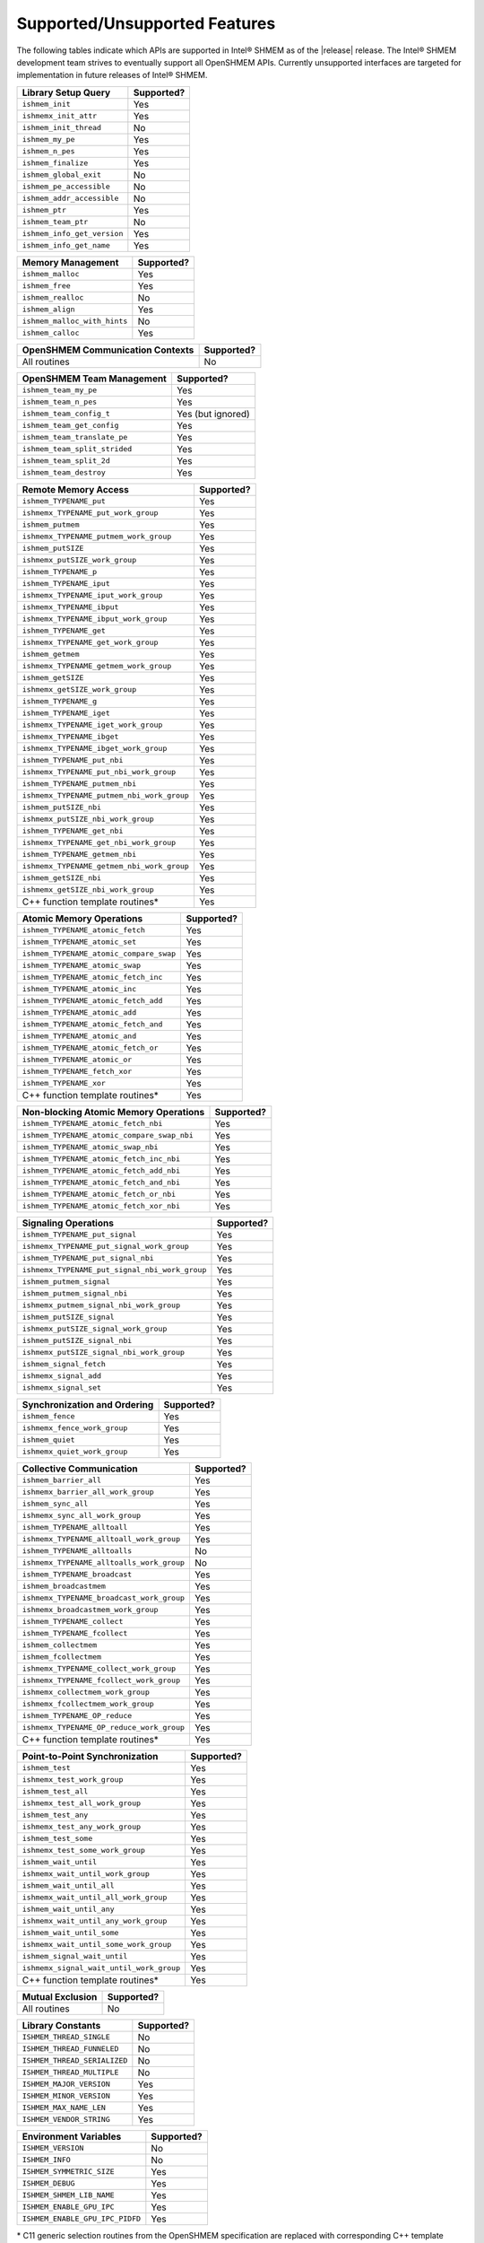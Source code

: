 .. _supported_features:

******************************
Supported/Unsupported Features
******************************

The following tables indicate which APIs are supported in Intel® SHMEM as of
the |release| release.
The Intel® SHMEM development team strives to eventually support all OpenSHMEM
APIs.
Currently unsupported interfaces are targeted for implementation in future
releases of Intel® SHMEM.

+-------------------------------+---------------+
| **Library Setup Query**       | Supported?    |
+===============================+===============+
| ``ishmem_init``               | Yes           |
+-------------------------------+---------------+
| ``ishmemx_init_attr``         | Yes           |
+-------------------------------+---------------+
| ``ishmem_init_thread``        | No            |
+-------------------------------+---------------+
| ``ishmem_my_pe``              | Yes           |
+-------------------------------+---------------+
| ``ishmem_n_pes``              | Yes           |
+-------------------------------+---------------+
| ``ishmem_finalize``           | Yes           |
+-------------------------------+---------------+
| ``ishmem_global_exit``        | No            |
+-------------------------------+---------------+
| ``ishmem_pe_accessible``      | No            |
+-------------------------------+---------------+
| ``ishmem_addr_accessible``    | No            |
+-------------------------------+---------------+
| ``ishmem_ptr``                | Yes           |
+-------------------------------+---------------+
| ``ishmem_team_ptr``           | No            |
+-------------------------------+---------------+
| ``ishmem_info_get_version``   | Yes           |
+-------------------------------+---------------+
| ``ishmem_info_get_name``      | Yes           |
+-------------------------------+---------------+

+--------------------------------+---------------+
| **Memory Management**          | Supported?    |
+================================+===============+
| ``ishmem_malloc``              | Yes           |
+--------------------------------+---------------+
| ``ishmem_free``                | Yes           |
+--------------------------------+---------------+
| ``ishmem_realloc``             | No            |
+--------------------------------+---------------+
| ``ishmem_align``               | Yes           |
+--------------------------------+---------------+
| ``ishmem_malloc_with_hints``   | No            |
+--------------------------------+---------------+
| ``ishmem_calloc``              | Yes           |
+--------------------------------+---------------+

+--------------------------------------------+---------------+
| **OpenSHMEM Communication Contexts**       | Supported?    |
+============================================+===============+
| All routines                               | No            |
+--------------------------------------------+---------------+

+---------------------------------------------+-------------------+
| **OpenSHMEM Team Management**               | Supported?        |
+=============================================+===================+
| ``ishmem_team_my_pe``                       | Yes               |
+---------------------------------------------+-------------------+
| ``ishmem_team_n_pes``                       | Yes               |
+---------------------------------------------+-------------------+
| ``ishmem_team_config_t``                    | Yes (but ignored) |
+---------------------------------------------+-------------------+
| ``ishmem_team_get_config``                  | Yes               |
+---------------------------------------------+-------------------+
| ``ishmem_team_translate_pe``                | Yes               |
+---------------------------------------------+-------------------+
| ``ishmem_team_split_strided``               | Yes               |
+---------------------------------------------+-------------------+
| ``ishmem_team_split_2d``                    | Yes               |
+---------------------------------------------+-------------------+
| ``ishmem_team_destroy``                     | Yes               |
+---------------------------------------------+-------------------+

+---------------------------------------------+---------------+
| **Remote Memory Access**                    | Supported?    | 
+=============================================+===============+
| ``ishmem_TYPENAME_put``                     | Yes           |
+---------------------------------------------+---------------+
| ``ishmemx_TYPENAME_put_work_group``         | Yes           |
+---------------------------------------------+---------------+
| ``ishmem_putmem``                           | Yes           |
+---------------------------------------------+---------------+
| ``ishmemx_TYPENAME_putmem_work_group``      | Yes           |
+---------------------------------------------+---------------+
| ``ishmem_putSIZE``                          | Yes           |
+---------------------------------------------+---------------+
| ``ishmemx_putSIZE_work_group``              | Yes           |
+---------------------------------------------+---------------+
| ``ishmem_TYPENAME_p``                       | Yes           |
+---------------------------------------------+---------------+
| ``ishmem_TYPENAME_iput``                    | Yes           |
+---------------------------------------------+---------------+
| ``ishmemx_TYPENAME_iput_work_group``        | Yes           |
+---------------------------------------------+---------------+
| ``ishmemx_TYPENAME_ibput``                  | Yes           |
+---------------------------------------------+---------------+
| ``ishmemx_TYPENAME_ibput_work_group``       | Yes           |
+---------------------------------------------+---------------+
| ``ishmem_TYPENAME_get``                     | Yes           |
+---------------------------------------------+---------------+
| ``ishmemx_TYPENAME_get_work_group``         | Yes           |
+---------------------------------------------+---------------+
| ``ishmem_getmem``                           | Yes           |
+---------------------------------------------+---------------+
| ``ishmemx_TYPENAME_getmem_work_group``      | Yes           |
+---------------------------------------------+---------------+
| ``ishmem_getSIZE``                          | Yes           |
+---------------------------------------------+---------------+
| ``ishmemx_getSIZE_work_group``              | Yes           |
+---------------------------------------------+---------------+
| ``ishmem_TYPENAME_g``                       | Yes           |
+---------------------------------------------+---------------+
| ``ishmem_TYPENAME_iget``                    | Yes           |
+---------------------------------------------+---------------+
| ``ishmemx_TYPENAME_iget_work_group``        | Yes           |
+---------------------------------------------+---------------+
| ``ishmemx_TYPENAME_ibget``                  | Yes           |
+---------------------------------------------+---------------+
| ``ishmemx_TYPENAME_ibget_work_group``       | Yes           |
+---------------------------------------------+---------------+
| ``ishmem_TYPENAME_put_nbi``                 | Yes           |
+---------------------------------------------+---------------+
| ``ishmemx_TYPENAME_put_nbi_work_group``     | Yes           |
+---------------------------------------------+---------------+
| ``ishmem_TYPENAME_putmem_nbi``              | Yes           |
+---------------------------------------------+---------------+
| ``ishmemx_TYPENAME_putmem_nbi_work_group``  | Yes           |
+---------------------------------------------+---------------+
| ``ishmem_putSIZE_nbi``                      | Yes           |
+---------------------------------------------+---------------+
| ``ishmemx_putSIZE_nbi_work_group``          | Yes           |
+---------------------------------------------+---------------+
| ``ishmem_TYPENAME_get_nbi``                 | Yes           |
+---------------------------------------------+---------------+
| ``ishmemx_TYPENAME_get_nbi_work_group``     | Yes           |
+---------------------------------------------+---------------+
| ``ishmem_TYPENAME_getmem_nbi``              | Yes           |
+---------------------------------------------+---------------+
| ``ishmemx_TYPENAME_getmem_nbi_work_group``  | Yes           |
+---------------------------------------------+---------------+
| ``ishmem_getSIZE_nbi``                      | Yes           |
+---------------------------------------------+---------------+
| ``ishmemx_getSIZE_nbi_work_group``          | Yes           |
+---------------------------------------------+---------------+
| C++ function template routines*             | Yes           |
+---------------------------------------------+---------------+

+-------------------------------------------+---------------+
| **Atomic Memory Operations**              | Supported?    |
+===========================================+===============+
| ``ishmem_TYPENAME_atomic_fetch``          | Yes           |
+-------------------------------------------+---------------+
| ``ishmem_TYPENAME_atomic_set``            | Yes           |
+-------------------------------------------+---------------+
| ``ishmem_TYPENAME_atomic_compare_swap``   | Yes           |
+-------------------------------------------+---------------+
| ``ishmem_TYPENAME_atomic_swap``           | Yes           |
+-------------------------------------------+---------------+
| ``ishmem_TYPENAME_atomic_fetch_inc``      | Yes           |
+-------------------------------------------+---------------+
| ``ishmem_TYPENAME_atomic_inc``            | Yes           |
+-------------------------------------------+---------------+
| ``ishmem_TYPENAME_atomic_fetch_add``      | Yes           |
+-------------------------------------------+---------------+
| ``ishmem_TYPENAME_atomic_add``            | Yes           |
+-------------------------------------------+---------------+
| ``ishmem_TYPENAME_atomic_fetch_and``      | Yes           |
+-------------------------------------------+---------------+
| ``ishmem_TYPENAME_atomic_and``            | Yes           |
+-------------------------------------------+---------------+
| ``ishmem_TYPENAME_atomic_fetch_or``       | Yes           |
+-------------------------------------------+---------------+
| ``ishmem_TYPENAME_atomic_or``             | Yes           |
+-------------------------------------------+---------------+
| ``ishmem_TYPENAME_fetch_xor``             | Yes           |
+-------------------------------------------+---------------+
| ``ishmem_TYPENAME_xor``                   | Yes           |
+-------------------------------------------+---------------+
| C++ function template routines*           | Yes           |
+-------------------------------------------+---------------+

+---------------------------------------------+---------------+
| **Non-blocking Atomic Memory Operations**   | Supported?    |
+=============================================+===============+
| ``ishmem_TYPENAME_atomic_fetch_nbi``        | Yes           |
+---------------------------------------------+---------------+
| ``ishmem_TYPENAME_atomic_compare_swap_nbi`` | Yes           |
+---------------------------------------------+---------------+
| ``ishmem_TYPENAME_atomic_swap_nbi``         | Yes           |
+---------------------------------------------+---------------+
| ``ishmem_TYPENAME_atomic_fetch_inc_nbi``    | Yes           |
+---------------------------------------------+---------------+
| ``ishmem_TYPENAME_atomic_fetch_add_nbi``    | Yes           |
+---------------------------------------------+---------------+
| ``ishmem_TYPENAME_atomic_fetch_and_nbi``    | Yes           |
+---------------------------------------------+---------------+
| ``ishmem_TYPENAME_atomic_fetch_or_nbi``     | Yes           |
+---------------------------------------------+---------------+
| ``ishmem_TYPENAME_atomic_fetch_xor_nbi``    | Yes           |
+---------------------------------------------+---------------+

+-------------------------------------------------+---------------+
| **Signaling Operations**                        | Supported?    |
+=================================================+===============+
| ``ishmem_TYPENAME_put_signal``                  | Yes           |
+-------------------------------------------------+---------------+
| ``ishmemx_TYPENAME_put_signal_work_group``      | Yes           |
+-------------------------------------------------+---------------+
| ``ishmem_TYPENAME_put_signal_nbi``              | Yes           |
+------------------------------+------------------+---------------+
| ``ishmemx_TYPENAME_put_signal_nbi_work_group``  | Yes           |
+-------------------------------------------------+---------------+
| ``ishmem_putmem_signal``                        | Yes           |
+------------------------------+------------------+---------------+
| ``ishmem_putmem_signal_nbi``                    | Yes           |
+------------------------------+------------------+---------------+
| ``ishmemx_putmem_signal_nbi_work_group``        | Yes           |
+------------------------------+------------------+---------------+
| ``ishmem_putSIZE_signal``                       | Yes           |
+------------------------------+------------------+---------------+
| ``ishmemx_putSIZE_signal_work_group``           | Yes           |
+------------------------------+------------------+---------------+
| ``ishmem_putSIZE_signal_nbi``                   | Yes           |
+------------------------------+------------------+---------------+
| ``ishmemx_putSIZE_signal_nbi_work_group``       | Yes           |
+------------------------------+------------------+---------------+
| ``ishmem_signal_fetch``                         | Yes           |
+------------------------------+------------------+---------------+
| ``ishmemx_signal_add``                          | Yes           |
+------------------------------+------------------+---------------+
| ``ishmemx_signal_set``                          | Yes           |
+------------------------------+------------------+---------------+

+------------------------------------+---------------+
| **Synchronization and Ordering**   | Supported?    |
+====================================+===============+
| ``ishmem_fence``                   | Yes           |
+------------------------------------+---------------+
| ``ishmemx_fence_work_group``       | Yes           |
+------------------------------------+---------------+
| ``ishmem_quiet``                   | Yes           |
+------------------------------------+---------------+
| ``ishmemx_quiet_work_group``       | Yes           |
+------------------------------------+---------------+

+------------------------------------------------+---------------+
| **Collective Communication**                   | Supported?    |
+================================================+===============+
| ``ishmem_barrier_all``                         | Yes           |
+------------------------------------------------+---------------+
| ``ishmemx_barrier_all_work_group``             | Yes           |
+------------------------------------------------+---------------+
| ``ishmem_sync_all``                            | Yes           |
+------------------------------------------------+---------------+
| ``ishmemx_sync_all_work_group``                | Yes           |
+------------------------------------------------+---------------+
| ``ishmem_TYPENAME_alltoall``                   | Yes           |
+------------------------------------------------+---------------+
| ``ishmemx_TYPENAME_alltoall_work_group``       | Yes           |
+------------------------------------------------+---------------+
| ``ishmem_TYPENAME_alltoalls``                  | No            |
+------------------------------------------------+---------------+
| ``ishmemx_TYPENAME_alltoalls_work_group``      | No            |
+------------------------------------------------+---------------+
| ``ishmem_TYPENAME_broadcast``                  | Yes           |
+------------------------------------------------+---------------+
| ``ishmem_broadcastmem``                        | Yes           |
+------------------------------------------------+---------------+
| ``ishmemx_TYPENAME_broadcast_work_group``      | Yes           |
+------------------------------------------------+---------------+
| ``ishmemx_broadcastmem_work_group``            | Yes           |
+------------------------------------------------+---------------+
| ``ishmem_TYPENAME_collect``                    | Yes           |
+------------------------------------------------+---------------+
| ``ishmem_TYPENAME_fcollect``                   | Yes           |
+------------------------------------------------+---------------+
| ``ishmem_collectmem``                          | Yes           |
+------------------------------------------------+---------------+
| ``ishmem_fcollectmem``                         | Yes           |
+------------------------------------------------+---------------+
| ``ishmemx_TYPENAME_collect_work_group``        | Yes           |
+------------------------------------------------+---------------+
| ``ishmemx_TYPENAME_fcollect_work_group``       | Yes           |
+------------------------------------------------+---------------+
| ``ishmemx_collectmem_work_group``              | Yes           |
+------------------------------------------------+---------------+
| ``ishmemx_fcollectmem_work_group``             | Yes           |
+------------------------------------------------+---------------+
| ``ishmem_TYPENAME_OP_reduce``                  | Yes           |
+------------------------------------------------+---------------+
| ``ishmemx_TYPENAME_OP_reduce_work_group``      | Yes           |
+------------------------------------------------+---------------+
| C++ function template routines*                | Yes           |
+------------------------------------------------+---------------+

+------------------------------------------------+---------------+
| **Point-to-Point Synchronization**             | Supported?    |
+================================================+===============+
| ``ishmem_test``                                | Yes           |
+------------------------------------------------+---------------+
| ``ishmemx_test_work_group``                    | Yes           |
+------------------------------------------------+---------------+
| ``ishmem_test_all``                            | Yes           |
+------------------------------------------------+---------------+
| ``ishmemx_test_all_work_group``                | Yes           |
+------------------------------------------------+---------------+
| ``ishmem_test_any``                            | Yes           |
+------------------------------------------------+---------------+
| ``ishmemx_test_any_work_group``                | Yes           |
+------------------------------------------------+---------------+
| ``ishmem_test_some``                           | Yes           |
+------------------------------------------------+---------------+
| ``ishmemx_test_some_work_group``               | Yes           |
+------------------------------------------------+---------------+
| ``ishmem_wait_until``                          | Yes           |
+------------------------------------------------+---------------+
| ``ishmemx_wait_until_work_group``              | Yes           |
+------------------------------------------------+---------------+
| ``ishmem_wait_until_all``                      | Yes           |
+------------------------------------------------+---------------+
| ``ishmemx_wait_until_all_work_group``          | Yes           |
+------------------------------------------------+---------------+
| ``ishmem_wait_until_any``                      | Yes           |
+------------------------------------------------+---------------+
| ``ishmemx_wait_until_any_work_group``          | Yes           |
+------------------------------------------------+---------------+
| ``ishmem_wait_until_some``                     | Yes           |
+------------------------------------------------+---------------+
| ``ishmemx_wait_until_some_work_group``         | Yes           |
+------------------------------------------------+---------------+
| ``ishmem_signal_wait_until``                   | Yes           |
+------------------------------------------------+---------------+
| ``ishmemx_signal_wait_until_work_group``       | Yes           |
+------------------------------------------------+---------------+
| C++ function template routines*                | Yes           |
+------------------------------------------------+---------------+

+-------------------------------------------+---------------+
| **Mutual Exclusion**                      | Supported?    |
+===========================================+===============+
| All routines                              | No            |
+-------------------------------------------+---------------+

+-------------------------------------------+---------------+
| **Library Constants**                     | Supported?    |
+===========================================+===============+
| ``ISHMEM_THREAD_SINGLE``                  | No            |
+-------------------------------------------+---------------+
| ``ISHMEM_THREAD_FUNNELED``                | No            |
+-------------------------------------------+---------------+
| ``ISHMEM_THREAD_SERIALIZED``              | No            |
+-------------------------------------------+---------------+
| ``ISHMEM_THREAD_MULTIPLE``                | No            |
+-------------------------------------------+---------------+
| ``ISHMEM_MAJOR_VERSION``                  | Yes           |
+-------------------------------------------+---------------+
| ``ISHMEM_MINOR_VERSION``                  | Yes           |
+-------------------------------------------+---------------+
| ``ISHMEM_MAX_NAME_LEN``                   | Yes           |
+-------------------------------------------+---------------+
| ``ISHMEM_VENDOR_STRING``                  | Yes           |
+-------------------------------------------+---------------+

+-------------------------------------------+---------------+
| **Environment Variables**                 | Supported?    |
+===========================================+===============+
| ``ISHMEM_VERSION``                        | No            |
+-------------------------------------------+---------------+
| ``ISHMEM_INFO``                           | No            |
+-------------------------------------------+---------------+
| ``ISHMEM_SYMMETRIC_SIZE``                 | Yes           |
+-------------------------------------------+---------------+
| ``ISHMEM_DEBUG``                          | Yes           |
+-------------------------------------------+---------------+
| ``ISHMEM_SHMEM_LIB_NAME``                 | Yes           |
+-------------------------------------------+---------------+
| ``ISHMEM_ENABLE_GPU_IPC``                 | Yes           |
+-------------------------------------------+---------------+
| ``ISHMEM_ENABLE_GPU_IPC_PIDFD``           | Yes           |
+-------------------------------------------+---------------+

\* C11 generic selection routines from the OpenSHMEM specification are replaced
with corresponding C++ template function routines in Intel® SHMEM.

